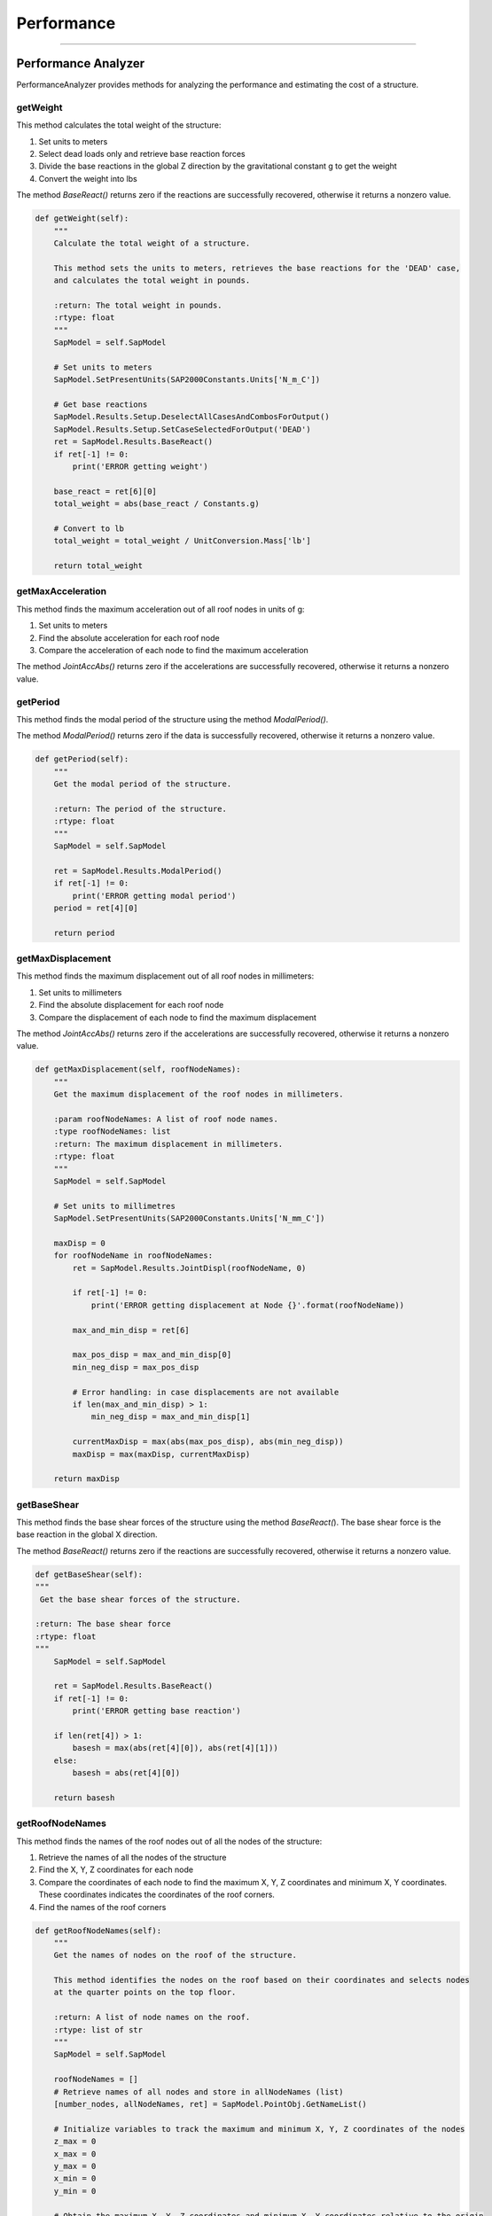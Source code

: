 Performance
==================

-----------


.. _performanceanalyzer:

Performance Analyzer
--------------
PerformanceAnalyzer provides methods for analyzing the performance and estimating the cost of a structure.


getWeight
~~~~~~~~~
This method calculates the total weight of the structure:

#. Set units to meters
#. Select dead loads only and retrieve base reaction forces
#. Divide the base reactions in the global Z direction by the gravitational constant g to get the weight
#. Convert the weight into lbs

The method *BaseReact()* returns zero if the reactions are successfully recovered, otherwise it returns a nonzero value.

.. code-block:: python

    def getWeight(self):
        """
        Calculate the total weight of a structure.

        This method sets the units to meters, retrieves the base reactions for the 'DEAD' case,
        and calculates the total weight in pounds.

        :return: The total weight in pounds.
        :rtype: float
        """
        SapModel = self.SapModel

        # Set units to meters
        SapModel.SetPresentUnits(SAP2000Constants.Units['N_m_C'])

        # Get base reactions
        SapModel.Results.Setup.DeselectAllCasesAndCombosForOutput()
        SapModel.Results.Setup.SetCaseSelectedForOutput('DEAD')
        ret = SapModel.Results.BaseReact()
        if ret[-1] != 0:
            print('ERROR getting weight')

        base_react = ret[6][0]
        total_weight = abs(base_react / Constants.g)

        # Convert to lb
        total_weight = total_weight / UnitConversion.Mass['lb']

        return total_weight



getMaxAcceleration
~~~~~~~~~
This method finds the maximum acceleration out of all roof nodes in units of g:

#. Set units to meters
#. Find the absolute acceleration for each roof node
#. Compare the acceleration of each node to find the maximum acceleration

The method *JointAccAbs()* returns zero if the accelerations are successfully recovered, otherwise it returns a nonzero value.

.. code-block:: python
    def getMaxAcceleration(self, roofNodeNames):
        """
        Get the maximum acceleration in g units.

        :param roofNodeNames: A list of roof node names.
        :type roofNodeNames: list
        :return: The maximum acceleration in g units.
        :rtype: float
        """
        SapModel = self.SapModel

        # Set units to meters
        SapModel.SetPresentUnits(SAP2000Constants.Units['N_m_C'])

        maxAcc = 0
        for roofNodeName in roofNodeNames:
            ret = SapModel.Results.JointAccAbs(roofNodeName, 0)

            if ret[-1] != 0:
                print('ERROR getting acceleration at Node {}'.format(roofNodeName))

            max_and_min_acc = ret[6]

            max_pos_acc = max_and_min_acc[0]
            min_neg_acc = max_pos_acc

            # Error handling: in case no acceleration is available
            if len(max_and_min_acc) > 1:
                min_neg_acc = max_and_min_acc[1]

            currentMaxAcc = max(abs(max_pos_acc), abs(min_neg_acc)) / Constants.g
            maxAcc = max(maxAcc, currentMaxAcc)

        return maxAcc



getPeriod
~~~~~~~~~
This method finds the modal period of the structure using the method *ModalPeriod()*.

The method *ModalPeriod()* returns zero if the data is successfully recovered, otherwise it returns a nonzero value.

.. code-block:: python

    def getPeriod(self):
        """
        Get the modal period of the structure.

        :return: The period of the structure.
        :rtype: float
        """
        SapModel = self.SapModel

        ret = SapModel.Results.ModalPeriod()
        if ret[-1] != 0:
            print('ERROR getting modal period')
        period = ret[4][0]

        return period



getMaxDisplacement
~~~~~~~~~
This method finds the maximum displacement out of all roof nodes in millimeters:

#. Set units to millimeters
#. Find the absolute displacement for each roof node
#. Compare the displacement of each node to find the maximum displacement

The method *JointAccAbs()* returns zero if the accelerations are successfully recovered, otherwise it returns a nonzero value.

.. code-block:: python

    def getMaxDisplacement(self, roofNodeNames):
        """
        Get the maximum displacement of the roof nodes in millimeters.

        :param roofNodeNames: A list of roof node names.
        :type roofNodeNames: list
        :return: The maximum displacement in millimeters.
        :rtype: float
        """    
        SapModel = self.SapModel

        # Set units to millimetres
        SapModel.SetPresentUnits(SAP2000Constants.Units['N_mm_C'])

        maxDisp = 0
        for roofNodeName in roofNodeNames:
            ret = SapModel.Results.JointDispl(roofNodeName, 0)

            if ret[-1] != 0:
                print('ERROR getting displacement at Node {}'.format(roofNodeName))

            max_and_min_disp = ret[6]

            max_pos_disp = max_and_min_disp[0]
            min_neg_disp = max_pos_disp

            # Error handling: in case displacements are not available
            if len(max_and_min_disp) > 1:
                min_neg_disp = max_and_min_disp[1]

            currentMaxDisp = max(abs(max_pos_disp), abs(min_neg_disp))
            maxDisp = max(maxDisp, currentMaxDisp)

        return maxDisp



getBaseShear
~~~~~~~~~
This method finds the base shear forces of the structure using the method *BaseReact(*). 
The base shear force is the base reaction in the global X direction.

The method *BaseReact()* returns zero if the reactions are successfully recovered, otherwise it returns a nonzero value.

.. code-block:: python

    def getBaseShear(self):
    """
     Get the base shear forces of the structure.

    :return: The base shear force
    :rtype: float
    """
        SapModel = self.SapModel

        ret = SapModel.Results.BaseReact()
        if ret[-1] != 0:
            print('ERROR getting base reaction')

        if len(ret[4]) > 1:
            basesh = max(abs(ret[4][0]), abs(ret[4][1]))
        else:
            basesh = abs(ret[4][0])
        
        return basesh



getRoofNodeNames
~~~~~~~~~
This method finds the names of the roof nodes out of all the nodes of the structure:

#. Retrieve the names of all the nodes of the structure
#. Find the X, Y, Z coordinates for each node
#. Compare the coordinates of each node to find the maximum X, Y, Z coordinates and minimum X, Y coordinates. These coordinates indicates the coordinates of the roof corners. 
#. Find the names of the roof corners


.. code-block:: python

    def getRoofNodeNames(self):
        """
        Get the names of nodes on the roof of the structure.

        This method identifies the nodes on the roof based on their coordinates and selects nodes
        at the quarter points on the top floor.

        :return: A list of node names on the roof.
        :rtype: list of str
        """
        SapModel = self.SapModel

        roofNodeNames = []
        # Retrieve names of all nodes and store in allNodeNames (list)
        [number_nodes, allNodeNames, ret] = SapModel.PointObj.GetNameList()
        
        # Initialize variables to track the maximum and minimum X, Y, Z coordinates of the nodes
        z_max = 0
        x_max = 0
        y_max = 0
        x_min = 0
        y_min = 0

        # Obtain the maximum X, Y, Z coordinates and minimum X, Y coordinates relative to the origin
        for nodeName in allNodeNames:
            [x, y, z, ret] = SapModel.PointObj.GetCoordCartesian(nodeName, 0, 0, 0)
            x = round(x, SAP2000Constants.MaxDecimalPlaces)
            y = round(y, SAP2000Constants.MaxDecimalPlaces)
            z = round(z, SAP2000Constants.MaxDecimalPlaces)

            x_max = max(x_max, x)
            y_max = max(y_max, y)
            z_max = max(z_max, z)

            x_min = min(x_min, x)
            y_min = min(y_min, y)

        x_width = abs(x_max - x_min)
        y_width = abs(y_max - y_min)

        # Make sure we get results from a node that is at the quarter points on the top floor
        for nodeName in allNodeNames:
            [x, y, z, ret] = SapModel.PointObj.GetCoordCartesian(nodeName, 0, 0, 0)
            if z == z_max:
                roofNodeNames.append(nodeName)
            if len(roofNodeNames) == 4:
                break

        return roofNodeNames



getMemberStress
~~~~~~~~~
This method calculates the maximum stress of the selected members in a structure:

#. Set units to millimeters
#. Find the names of the selected members
#. For all but the maximum stress load combinations: 
  a. Select "combo" for load combinations
  b. Set "Envelope" as the output option for modal history results
  c. Get the name of the member section and then the properties of the member
  d. For each member, find the maximum Tensile Stress, Compressive Stress, and Bending and Shear about both major and minor axes


Modal History describes the structure responds to dynamic loading over time.
The envelope type of modal history helps determine the maximum displacements, accelerations, 
or other response quantities that the structure may experience due to dynamic loadings.


The method *GetSection(member)* finds the name of the member section
The method *GetSectProps(sectNames)* displays the mechanical properties of the member section, including the cross-sectional area, shear areas, torsional constant, and the moment of inertia, section modulus of bending, plastic modulus of bending of the local 2 and 3 axes

.. code-block:: python

    def getMemberStress(self, selectedFrameMembers=[], selectedWallMembers=[],  maxStressIdentifier='', allCombos=[]):
        """
        Calculate and return stress dataframes for frame members.

        This method calculates and returns four dataframes (Tensile, Compressive, Bending, Shear) that contain stress
        information for selected frame members. The stress data includes maximum tensile stress, maximum compressive stress,
        maximum bending stress, and maximum shear stress.

        :param selectedFrameMembers: List of selected frame members (optional, default is empty list).
        :type selectedFrameMembers: list of str
        :param selectedWallMembers: List of selected wall members (optional, default is empty list).
        :type selectedWallMembers: list of str
        :param maxStressIdentifier: Identifier for the maximum stress calculation (optional).
        :type maxStressIdentifier: str
        :param allCombos: List of load combinations (optional, default is empty list).
        :type allCombos: list of str
        :return: Four dataframes containing stress information (Tensile, Compressive, Bending, Shear) and two lists of maximum Tensile+Bending stress and maximum Compressive+Bending stress.
        :rtype: tuple
        """
        # Steps
        # 1. Get all or selected frame/wall members
        # 2. Get section props of individual memebers
        # 3. Get forces in members (i.e. tension, compression and bendings)
        # 4. convert forces to stress, including bending stress
        # 5. Output "max stress, member type, member name"

        SapModel = self.SapModel

        # Set units to millimetres
        SapModel.SetPresentUnits(SAP2000Constants.Units['N_mm_C'])

        # Initialize dictTemplate to keep track of Stress, Member Type, Load Case and Member Name
        dictTemplate = {
            'Stress': [0],
            'Type': [None], # 'F': Frame; 'W': Wall
            'LC': [None],
            'Name': [None],
        }
        # Initialize variables to keep track of maximum Tension, Compression, Bending and Shear
        maxTs, maxCs, maxMs, maxVs = [dictTemplate.copy() for i in range(4)]

        maxTwBs = [0]
        maxCwBs = [0]

        # Frame members ------------------------
        if selectedFrameMembers == []:
            [numberNames, allNames, ret] = SapModel.FrameObj.GetNameList()
            selectedFrameMembers = allNames
            
        for combo in allCombos:
            if not(maxStressIdentifier in combo):
                continue

            SapModel.Results.Setup.DeselectAllCasesAndCombosForOutput()
            SapModel.Results.Setup.SetComboSelectedForOutput(combo)
            # set type to envelope
            SapModel.Results.Setup.SetOptionModalHist(1)

            for member in selectedFrameMembers:
                # Get section props of memebers
                [sectName, sAuto , ret] = SapModel.FrameObj.GetSection(member)
                [Area, As2, As3, Torsion, I22, I33, S22, S33, Z22, Z33, R22, R33, ret] = SapModel.PropFrame.GetSectProps(sectName)
                # Note: As2 and As3 refer to the reduced effective shear areas. This to reflect the parabolic distribution of shear stress in the section. Assume SAP2000 is correct 

                # Get forces in members (i.e. tension, compression and bendings)
                OBJECT_ELEM = 0
                [NumberResults, Obj, ObjSta, Elm, ElmSta, LoadCase, StepType, StepNum, P, V2, V3, T, M2, M3, ret] = SapModel.Results.FrameForce(member, OBJECT_ELEM)
                print('Load Case:', LoadCase)

                # in case no forces found
                if not LoadCase:
                    continue

                # Max Tensile Stress
                maxT = max(P)
                maxTStress = maxT / Area

                maxTs['Stress'].append(maxTStress)
                maxTs['Type'].append('F')
                maxTs['LC'].append(combo)
                maxTs['Name'].append(member)
                
                # Max Compressive Stress
                maxC = min(P)
                maxCStress = abs(maxC) / Area

                maxCs['Stress'].append(maxCStress)
                maxCs['Type'].append('F')
                maxCs['LC'].append(combo)
                maxCs['Name'].append(member)

                # Max Bending Stress - major and minor bending axes
                maxM2pos = max(M2)
                maxM2neg = min(M2)
                if abs(maxM2pos) >= abs(maxM2neg):
                    maxM2Stress = abs(maxM2pos) / S22 # Bending Stress = Bending / Section Modulus of Bending
                else:
                    maxM2Stress = abs(maxM2neg) / S22
                
                maxM3pos = max(M3)
                maxM3neg = min(M3)
                if abs(maxM3pos) >= abs(maxM3neg):
                    maxM3Stress = abs(maxM3pos) / S33
                else:
                    maxM3Stress = abs(maxM3neg) / S33

                # Find maximum bending stress between the bending stresses about the 2 local axes
                if maxM2Stress >= maxM3Stress:
                    maxMStress = maxM2Stress
                else:
                    maxMStress = maxM3Stress

                maxMs['Stress'].append(maxMStress)
                maxMs['Type'].append('F')
                maxMs['LC'].append(combo)
                maxMs['Name'].append(member)

                # Max shear stress - major and minor local axes
                maxV2pos = max(V2)
                maxV2neg = min(V2)
                if abs(maxV2pos) >= abs(maxV2neg):
                    maxV2stress = abs(maxV2pos) / As2 # Shear Stress = Shear Force / Shear Area
                else:
                    maxV2stress = abs(maxV2neg) / As2
                
                maxV3pos = max(V3)
                maxV3neg = min(V3)
                if abs(maxV3pos) >= abs(maxV3neg):
                    maxV3stress = abs(maxV3pos) / As3
                else:
                    maxV3stress = abs(maxV3neg) / As3

                # Find the maximum shear stress between the shear stresses along the 2 local axes (Optional)
                if maxV2stress >= maxV3stress:
                    maxVStress = maxV2stress
                else:
                    maxVStress = maxV3stress

                maxVs['Stress'].append(maxVStress)
                maxVs['Type'].append('F')
                maxVs['LC'].append(combo)
                maxVs['Name'].append(member)

                maxTwBs.append(maxTStress + maxMStress)
                maxCwBs.append(maxCStress + maxMStress)
        
        # Return 4 dataframes
        maxTs_df = pd.DataFrame(data=maxTs)
        maxCs_df = pd.DataFrame(data=maxCs)
        maxMs_df = pd.DataFrame(data=maxMs)
        maxVs_df = pd.DataFrame(data=maxVs)

        return maxTs_df, maxCs_df, maxMs_df, maxVs_df, maxTwBs, maxCwBs



getCosts
~~~~~~~~~
This method is used to estimate the annual building cost and the annual maintenance cost.

.. code-block:: python

    def getCosts(self, maxAcc, maxDisp, footprint, weight, totalMass, totalHeight):
        """
        Calculate the annual building and seismic costs.

        This method calculates the annual building cost and annual seismic cost based on various parameters,
        including maximum acceleration, maximum displacement, footprint, weight, total mass, and total height.

        :param maxAcc: The maximum acceleration in g units.
        :type maxAcc: float
        :param maxDisp: The maximum displacement in millimeters.
        :type maxDisp: float
        :param footprint: The footprint of the structure.
        :type footprint: float
        :param weight: The weight of the structure in pounds.
        :type weight: float
        :param totalMass: The total mass of the structure.
        :type totalMass: float
        :param totalHeight: The total height of the structure in millimeters.
        :type totalHeight: float
        :return: A tuple containing the annual building cost and annual seismic cost (float, float).
        :rtype: tuple
        """    
        # Subtract weights. Weight is initially in lb, convert to kg
        print('Calculating costs...')

        weight = max((weight * UnitConversion.Mass['lb'] - totalMass) / UnitConversion.Mass['lb'], 0)   # weight must be greater than 0
        design_life = 100 # years
        construction_cost = 2000000*(weight**2)+6*(10**6)
        land_cost = 35000 * footprint
        annual_building_cost = (land_cost + construction_cost) / design_life
        
        equipment_cost = 15000000
        return_period_1 = 50
        return_period_2 = 300
        apeak_1 = maxAcc # in units of g
        xpeak_1 = 100*maxDisp/(totalHeight * 25.4) # % roof drift
        structural_damage_1 = scipy.stats.norm(1.5, 0.5).cdf(xpeak_1) # CDF of a standard normal distribution with Mean = 1.5 and S.D. = 0.5
        equipment_damage_1 = scipy.stats.norm(1.75, 0.7).cdf(apeak_1)
        economic_loss_1 = structural_damage_1*construction_cost + equipment_damage_1*equipment_cost
        annual_economic_loss_1 = economic_loss_1/return_period_1
        structural_damage_2 = 0.5
        equipment_damage_2 = 0.5
        economic_loss_2 = structural_damage_2*construction_cost + equipment_damage_2*equipment_cost
        annual_economic_loss_2 = economic_loss_2/return_period_2
        annual_seismic_cost = annual_economic_loss_1 + annual_economic_loss_2

        return annual_building_cost, annual_seismic_cost



getCR
~~~~~~~~~
This method finds the centre of rigidity for each floor of the structure. 
#. Unlock the model
#. Set units to inches
#. Get the names of the nodes of each floor
#. Remove any constraints assigned to the nodes
#. Define and assign diaphram constraints to the nodes of each floor
#. Retrieve the names of all load patterns and add in the unit load cases
#. Set only unit load cases to run, add unit loads to each floor and run analysis
#. Select each of the unit load cases
#. Find the rotation about the local 3 axis for all nodes at each floor but the ground
#. Calculate the X and Y coordinates of the Centre of Rigidity
#. Unlock the model
#. Remove unit loads and remove diaphram constraint from the nodes of each floor
#. Set all cases but the unit load cases to run

The method *DeleteConstraint(node, 0)* removes any constraint assignments to the node. 
The method *SetDiaphragm(diaphragmType, 3)* defines a diaphram constraint orthogonal to the Z axis. 
The method *SetConstraint(node, diaphragmType, 0, True)* sets the diaphram constraint for each node. Any previous constraints will be replaced. 
The method 
All the methods each return zero if each of them are successful, otherwise they return a nonzero value.
.. code-block:: python

    def getCR(self, towerElevs):
        """
        Calculate and return the Centre of Rigidity for each floor in a tower.

        :param towerElevs: List of elevation levels for tower floors.
        :type towerElevs: list of float
        :return: Dictionary containing CR for each floor at the specified elevations.
        :rtype: dict
        """
        # TODO: implement all floor CR
        SapModel = self.SapModel
        SapModel.SetModelIsLocked(False)
        SapModel.SetPresentUnits(SAP2000Constants.Units['kip_in_F'])
        towerCRs = {}

        # Get names of nodes on each floor
        [number_nodes, all_node_names, ret] = SapModel.PointObj.GetNameList()
        floor_nodes = {}
        for node_name in all_node_names:
            [x, y, z, ret] = SapModel.PointObj.GetCoordCartesian(node_name, 0, 0, 0)
            if z in towerElevs:
                if z not in floor_nodes:
                    floor_nodes[z] = []
                floor_nodes[z].append(node_name)

        # remove existing diaphragm constraints
        for elev in floor_nodes:
            nodes = floor_nodes[elev]
            for node in nodes:
                ret = SapModel.PointObj.DeleteConstraint(node, 0)
                if ret != 0:
                    print('ERROR deleting diaphragm constraint from floor at elevation ' + str(elev))

        # Define and set diaphragm constraint if not defined already
        print('Defining and Setting diaphragm constraint...')
        for elev in towerElevs:
            diaphragmType = 'Diaphragm' + str(elev)
            [axis, csys, ret] = SapModel.ConstraintDef.GetDiaphragm(diaphragmType)
            if ret != 0:
                SapModel.ConstraintDef.SetDiaphragm(diaphragmType, 3)
            
            nodes = floor_nodes[elev]
            for node in nodes:
                ret = SapModel.PointObj.SetConstraint(node, diaphragmType, 0, True)
                if ret != 0:
                    print('ERROR setting diaphragm constraint from floor at elevation ' + str(elev))
                
            
        # Create unit X, unit Y, and unit Z load cases if they haven't already been set
        print('Defining unit load cases...')
        # Retrieve the names of all load patterns
        [number_patterns, all_load_patterns, ret] = SapModel.LoadPatterns.GetNameList()
        LTYPE_DEAD = 1
        unitLoadPatterns = {
            'Unit X': [1, 0, 0, 0, 0, 0], 
            'Unit Y': [0, 1, 0, 0, 0, 0], 
            'Unit Moment': [0, 0, 0, 0, 0, 1]}

        for unitLoadPattern in unitLoadPatterns:
            for elev in towerElevs:
                loadCaseName = unitLoadPattern + ' - ' + str(elev)
                if loadCaseName not in all_load_patterns:
                    ret = SapModel.LoadPatterns.Add(loadCaseName, LTYPE_DEAD)
                    if ret != 0:
                        print('ERROR adding ' + loadCaseName + ' load case')
                
        # Set all unit load cases to run
        SapModel.Analyze.SetRunCaseFlag('', False, True)
        # Set only unit load cases to run
        for unitLoadPattern in unitLoadPatterns:
            for elev in towerElevs:
                SapModel.Analyze.SetRunCaseFlag(unitLoadPattern + ' - ' + str(elev), True, False)

        # Add loads to all floors
        nodeNum = 0
        for elev in towerElevs:
            node = floor_nodes[elev][nodeNum]
            for unitLoadPattern in unitLoadPatterns:
                loadCaseName = unitLoadPattern + ' - ' + str(elev)
                SapModel.PointObj.SetLoadForce(node, loadCaseName, unitLoadPatterns[unitLoadPattern], True, 'GLOBAL', 0)

        # Run analysis -----------------------------------------------------------------------------------------------
        print()
        print('Running model in SAP2000...')
        SapModel.Analyze.RunAnalysis()
        print('Finished running.')
        print()

        # For each floor, assign unit loads, run case, find rotations, find Crx and Cry
        for elev in towerElevs:
            # skip elevation 0
            if elev <= 0:
                continue

            print('Calculating Cr...')

            node = floor_nodes[elev][nodeNum]

            # Get rotations at joint
            rotations = []
            for patternName in unitLoadPatterns:
                SapModel.Results.Setup.DeselectAllCasesAndCombosForOutput()
                SapModel.Results.Setup.SetCaseSelectedForOutput(patternName + ' - ' + str(elev), True)

                OBJECT_ELEM = 0
                number_results = 0
                object_names = []
                element_names = []
                load_cases = []
                step_types = []
                step_nums = []
                u1 = []
                u2 = []
                u3 = []
                r1 = []
                r2 = []
                r3 = []
                ret = 0

                [number_results, object_names, element_names, load_cases, step_types, step_nums, u1, u2, u3, r1, r2, r3, ret] = SapModel.Results.JointDisplAbs(node, OBJECT_ELEM, number_results, object_names, element_names, load_cases, step_types, step_nums, u1, u2, u3, r1, r2, r3)

                if ret != 0:
                    print('ERROR getting rotations from ' + patternName + ' - ' + str(elev) + ' case')
                rotations.append(r3[0])

            Rzx, Rzy, Rzz = rotations
            
            [load_x, load_y, load_z, ret] = SapModel.PointObj.GetCoordCartesian(node, 0, 0, 0)
            Crx = load_x - Rzy/ (Rzz + Algebra.EPSILON)
            Cry = load_y + Rzx/ (Rzz + Algebra.EPSILON)
            floorCR = [Crx, Cry]
            # Append results
            towerCRs[elev] = floorCR

        # Unlock model
        SapModel.SetModelIsLocked(False)

        for elev in towerElevs:
            print('Deleting unit loads and constraints...')
            node = floor_nodes[elev][nodeNum]
            for patternName in unitLoadPatterns:
                # Delete unit loads
                ret = SapModel.PointObj.DeleteLoadForce(node, patternName + ' - ' + str(elev), 0)
                if ret != 0:
                    print('ERROR deleting' + patternName + ' on floor at elevation ' + str(elev))
            
            nodes = floor_nodes[elev]
            for node in nodes:
                # Delete diaphragm constraint from floor
                ret = SapModel.PointObj.DeleteConstraint(node, 0)
                if ret != 0:
                    print('ERROR deleting diaphragm constraint from floor at elevation ' + str(elev))
            
        # Set all load cases to run again, except for the unit load cases
        SapModel.Analyze.SetRunCaseFlag('', True, True)
        for patternName in unitLoadPatterns:
            SapModel.Analyze.SetRunCaseFlag(patternName, False, False)

        return towerCRs



getEccentricity
~~~~~~~~~
This method calculates the maximum and average eccentricity of the tower.
#. Calculate for each floor, the difference between the X or Y coordinates of centre of regidity and the centre of mass to find the eccentricity of the structure.
#. Find the maximum and average value for eccentricty.

.. code-block:: python

    def getEccentricity(self, towerCRs, tower):
        """
        Calculate the maximum and average eccentricity for a structure.

        This method calculates and returns the maximum and average eccentricity for a tower based on CR (Center of Rotation)
        values and the center of mass of each floor.

        :param towerCRs: Dictionary containing CR (Center of Rotation) for each floor at specified elevations.
        :type towerCRs: dict
        :param tower: Tower object containing floor information.
        :type tower: Tower
        :return: Maximum and average eccentricity (X and Y) values.
        :rtype: tuple
        """
        eccs = []

        for elev in towerCRs:
            crX, crY = towerCRs[elev]
            comX = tower.floors[elev].comX
            comY = tower.floors[elev].comY

            xEcc = abs(crX - comX)
            yEcc = abs(crY - comY)

            eccs.append(xEcc)
            eccs.append(yEcc)

        maxEcc = max(eccs)
        avgEcc = sum(eccs)/max(len(eccs),1)

        return maxEcc, avgEcc


.. _towerperformance:


Tower Performance
--------------
The class tower performance finds the average building and seismic costs

.. code-block:: python 

    class TowerPerformance:
        # static variable for id
        id = 1

        def __init__(self, name):
            self.name = name
            if not name:
                self.name = str(TowerPerformance.id)
                TowerPerformance.id += 1

            # Variables & assigned values
            self.variables = {}

            # results from SAP2000
            # key: load combo; values
            self.maxAcc = {}
            self.maxDisp = {}
            self.basesh = {} # base shear
            self.totalWeight = 0
            self.period = 0

            # Member Stress
            self.tensileStress = pd.DataFrame()
            self.compressiveStress = pd.DataFrame()
            self.bendingStress = pd.DataFrame()
            self.shearStress = pd.DataFrame()

            # Demand-capacity ratios
            self.tensionDCR = 0
            self.compDCR = 0
            self.shearDCR = 0

            # SDC metrics
            # key: load combo; values
            self.buildingCost = {}
            self.seismicCost = {}

            # For asymmetrical tower
            # key: floor; values: CRx, CRy
            self.CR = {}
            self.maxEcc = 0
            self.avgEcc = 0

            # Member Stresses
            self.max_T = pd.DataFrame()
            self.max_C = pd.DataFrame()
            self.max_M = pd.DataFrame()
            self.max_V = pd.DataFrame()
            self.max_CombT = 0
            self.max_CombC = 0

        def addVariable(self, variableName, assignedValue): # Add a variable with an assigned value to the tower.
            self.variables[variableName] = assignedValue

        def avgBuildingCost(self):
            ''' -> float'''
            avgBuildingCost = 0
            for bdCost in self.buildingCost.values():
                avgBuildingCost += bdCost
            if len(self.buildingCost) > 0:
                avgBuildingCost /= min(len(self.buildingCost),1)

            return avgBuildingCost

        def avgSeismicCost(self):
            ''' -> float'''
            avgSeismicCost = 0
          for sCost in self.seismicCost.values():
                avgSeismicCost += sCost
                avgSeismicCost /= min(len(self.seismicCost),1)

            return avgSeismicCost

        def memberStress(self):
            ''' -> dataframe'''